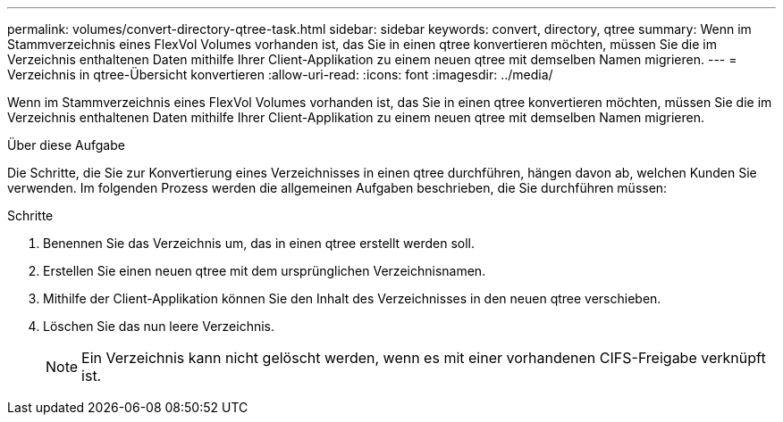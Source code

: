 ---
permalink: volumes/convert-directory-qtree-task.html 
sidebar: sidebar 
keywords: convert, directory, qtree 
summary: Wenn im Stammverzeichnis eines FlexVol Volumes vorhanden ist, das Sie in einen qtree konvertieren möchten, müssen Sie die im Verzeichnis enthaltenen Daten mithilfe Ihrer Client-Applikation zu einem neuen qtree mit demselben Namen migrieren. 
---
= Verzeichnis in qtree-Übersicht konvertieren
:allow-uri-read: 
:icons: font
:imagesdir: ../media/


[role="lead"]
Wenn im Stammverzeichnis eines FlexVol Volumes vorhanden ist, das Sie in einen qtree konvertieren möchten, müssen Sie die im Verzeichnis enthaltenen Daten mithilfe Ihrer Client-Applikation zu einem neuen qtree mit demselben Namen migrieren.

.Über diese Aufgabe
Die Schritte, die Sie zur Konvertierung eines Verzeichnisses in einen qtree durchführen, hängen davon ab, welchen Kunden Sie verwenden. Im folgenden Prozess werden die allgemeinen Aufgaben beschrieben, die Sie durchführen müssen:

.Schritte
. Benennen Sie das Verzeichnis um, das in einen qtree erstellt werden soll.
. Erstellen Sie einen neuen qtree mit dem ursprünglichen Verzeichnisnamen.
. Mithilfe der Client-Applikation können Sie den Inhalt des Verzeichnisses in den neuen qtree verschieben.
. Löschen Sie das nun leere Verzeichnis.
+
[NOTE]
====
Ein Verzeichnis kann nicht gelöscht werden, wenn es mit einer vorhandenen CIFS-Freigabe verknüpft ist.

====

